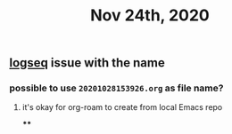 #+TITLE: Nov 24th, 2020

** [[file:../pages/logseq.org][logseq]]  issue with the name
*** possible to use ~20201028153926.org~ as file name?
**** it's okay for org-roam to create from local Emacs repo
****
